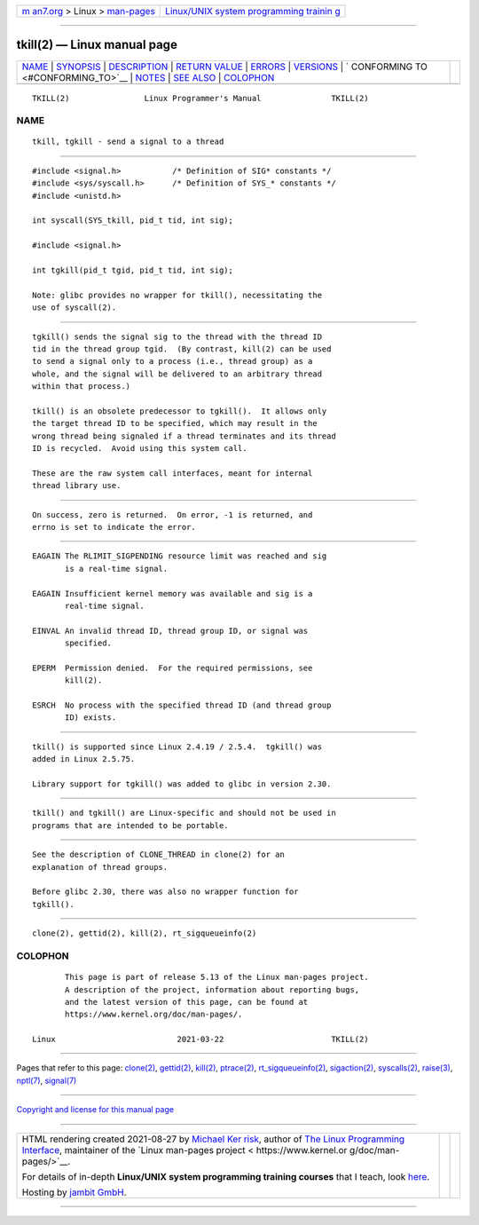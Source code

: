 .. container:: page-top

.. container:: nav-bar

   +----------------------------------+----------------------------------+
   | `m                               | `Linux/UNIX system programming   |
   | an7.org <../../../index.html>`__ | trainin                          |
   | > Linux >                        | g <http://man7.org/training/>`__ |
   | `man-pages <../index.html>`__    |                                  |
   +----------------------------------+----------------------------------+

--------------

tkill(2) — Linux manual page
============================

+-----------------------------------+-----------------------------------+
| `NAME <#NAME>`__ \|               |                                   |
| `SYNOPSIS <#SYNOPSIS>`__ \|       |                                   |
| `DESCRIPTION <#DESCRIPTION>`__ \| |                                   |
| `RETURN VALUE <#RETURN_VALUE>`__  |                                   |
| \| `ERRORS <#ERRORS>`__ \|        |                                   |
| `VERSIONS <#VERSIONS>`__ \|       |                                   |
| `                                 |                                   |
| CONFORMING TO <#CONFORMING_TO>`__ |                                   |
| \| `NOTES <#NOTES>`__ \|          |                                   |
| `SEE ALSO <#SEE_ALSO>`__ \|       |                                   |
| `COLOPHON <#COLOPHON>`__          |                                   |
+-----------------------------------+-----------------------------------+
| .. container:: man-search-box     |                                   |
+-----------------------------------+-----------------------------------+

::

   TKILL(2)                Linux Programmer's Manual               TKILL(2)

NAME
-------------------------------------------------

::

          tkill, tgkill - send a signal to a thread


---------------------------------------------------------

::

          #include <signal.h>           /* Definition of SIG* constants */
          #include <sys/syscall.h>      /* Definition of SYS_* constants */
          #include <unistd.h>

          int syscall(SYS_tkill, pid_t tid, int sig);

          #include <signal.h>

          int tgkill(pid_t tgid, pid_t tid, int sig);

          Note: glibc provides no wrapper for tkill(), necessitating the
          use of syscall(2).


---------------------------------------------------------------

::

          tgkill() sends the signal sig to the thread with the thread ID
          tid in the thread group tgid.  (By contrast, kill(2) can be used
          to send a signal only to a process (i.e., thread group) as a
          whole, and the signal will be delivered to an arbitrary thread
          within that process.)

          tkill() is an obsolete predecessor to tgkill().  It allows only
          the target thread ID to be specified, which may result in the
          wrong thread being signaled if a thread terminates and its thread
          ID is recycled.  Avoid using this system call.

          These are the raw system call interfaces, meant for internal
          thread library use.


-----------------------------------------------------------------

::

          On success, zero is returned.  On error, -1 is returned, and
          errno is set to indicate the error.


-----------------------------------------------------

::

          EAGAIN The RLIMIT_SIGPENDING resource limit was reached and sig
                 is a real-time signal.

          EAGAIN Insufficient kernel memory was available and sig is a
                 real-time signal.

          EINVAL An invalid thread ID, thread group ID, or signal was
                 specified.

          EPERM  Permission denied.  For the required permissions, see
                 kill(2).

          ESRCH  No process with the specified thread ID (and thread group
                 ID) exists.


---------------------------------------------------------

::

          tkill() is supported since Linux 2.4.19 / 2.5.4.  tgkill() was
          added in Linux 2.5.75.

          Library support for tgkill() was added to glibc in version 2.30.


-------------------------------------------------------------------

::

          tkill() and tgkill() are Linux-specific and should not be used in
          programs that are intended to be portable.


---------------------------------------------------

::

          See the description of CLONE_THREAD in clone(2) for an
          explanation of thread groups.

          Before glibc 2.30, there was also no wrapper function for
          tgkill().


---------------------------------------------------------

::

          clone(2), gettid(2), kill(2), rt_sigqueueinfo(2)

COLOPHON
---------------------------------------------------------

::

          This page is part of release 5.13 of the Linux man-pages project.
          A description of the project, information about reporting bugs,
          and the latest version of this page, can be found at
          https://www.kernel.org/doc/man-pages/.

   Linux                          2021-03-22                       TKILL(2)

--------------

Pages that refer to this page: `clone(2) <../man2/clone.2.html>`__, 
`gettid(2) <../man2/gettid.2.html>`__, 
`kill(2) <../man2/kill.2.html>`__, 
`ptrace(2) <../man2/ptrace.2.html>`__, 
`rt_sigqueueinfo(2) <../man2/rt_sigqueueinfo.2.html>`__, 
`sigaction(2) <../man2/sigaction.2.html>`__, 
`syscalls(2) <../man2/syscalls.2.html>`__, 
`raise(3) <../man3/raise.3.html>`__, 
`nptl(7) <../man7/nptl.7.html>`__, 
`signal(7) <../man7/signal.7.html>`__

--------------

`Copyright and license for this manual
page <../man2/tkill.2.license.html>`__

--------------

.. container:: footer

   +-----------------------+-----------------------+-----------------------+
   | HTML rendering        |                       | |Cover of TLPI|       |
   | created 2021-08-27 by |                       |                       |
   | `Michael              |                       |                       |
   | Ker                   |                       |                       |
   | risk <https://man7.or |                       |                       |
   | g/mtk/index.html>`__, |                       |                       |
   | author of `The Linux  |                       |                       |
   | Programming           |                       |                       |
   | Interface <https:     |                       |                       |
   | //man7.org/tlpi/>`__, |                       |                       |
   | maintainer of the     |                       |                       |
   | `Linux man-pages      |                       |                       |
   | project <             |                       |                       |
   | https://www.kernel.or |                       |                       |
   | g/doc/man-pages/>`__. |                       |                       |
   |                       |                       |                       |
   | For details of        |                       |                       |
   | in-depth **Linux/UNIX |                       |                       |
   | system programming    |                       |                       |
   | training courses**    |                       |                       |
   | that I teach, look    |                       |                       |
   | `here <https://ma     |                       |                       |
   | n7.org/training/>`__. |                       |                       |
   |                       |                       |                       |
   | Hosting by `jambit    |                       |                       |
   | GmbH                  |                       |                       |
   | <https://www.jambit.c |                       |                       |
   | om/index_en.html>`__. |                       |                       |
   +-----------------------+-----------------------+-----------------------+

--------------

.. container:: statcounter

   |Web Analytics Made Easy - StatCounter|

.. |Cover of TLPI| image:: https://man7.org/tlpi/cover/TLPI-front-cover-vsmall.png
   :target: https://man7.org/tlpi/
.. |Web Analytics Made Easy - StatCounter| image:: https://c.statcounter.com/7422636/0/9b6714ff/1/
   :class: statcounter
   :target: https://statcounter.com/
